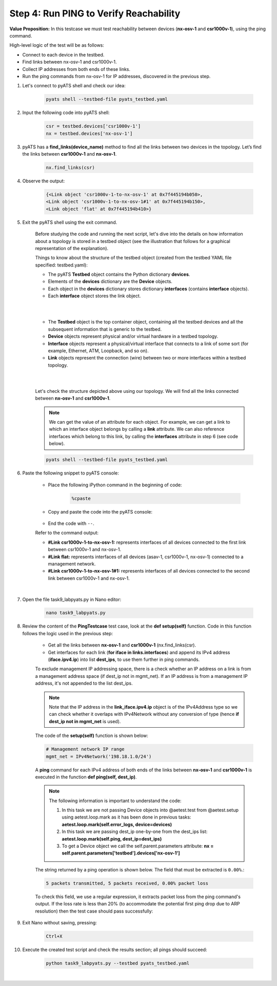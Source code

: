 Step 4: Run PING to Verify Reachability
#######################################

**Value Proposition:** In this testcase we must test reachability between devices (**nx-osv-1** and **csr1000v-1**), using the ping command.

High-level logic of the test will be as follows:

- Connect to each device in the testbed.
- Find links between nx-osv-1 and csr1000v-1.
- Collect IP addresses from both ends of these links.
- Run the ping commands from nx-osv-1 for IP addresses, discovered in the previous step.

#. Let's connect to pyATS shell and check our idea:

    .. code-block:: bash

        pyats shell --testbed-file pyats_testbed.yaml

#. Input the following code into pyATS shell:

    .. code-block:: python

        csr = testbed.devices['csr1000v-1']
        nx = testbed.devices['nx-osv-1']

#. pyATS has a **find_links(device_name)** method to find all the links between two devices in the topology. Let’s find the links between **csr1000v-1** and **nx-osv-1**.

    .. code-block:: python

        nx.find_links(csr)

#. Observe the output:

    .. code-block:: bash

        {<Link object 'csr1000v-1-to-nx-osv-1' at 0x7f445194b050>,
        <Link object 'csr1000v-1-to-nx-osv-1#1' at 0x7f445194b150>,
        <Link object 'flat' at 0x7f445194b410>}

#. Exit the pyATS shell using the exit command.

    Before studying the code and running the next script, let's dive into the details on how information about a topology is stored in a testbed object (see the illustration that follows for a graphical representation of the explanation).

    Things to know about the structure of the testbed object (created from the testbed YAML file specified: testbed.yaml):

    - The pyATS **Testbed** object contains the Python dictionary **devices**.
    - Elements of the **devices** dictionary are the **Device** objects.
    - Each object in the **devices** dictionary stores dictionary **interfaces** (contains **interface** objects).
    - Each **interface** object stores the link object.

    |

    .. image:: images/testbed_object_structure.png
        :width: 75%
        :align: center
    
    |

    - The **Testbed** object is the top container object, containing all the testbed devices and all the subsequent information that is generic to the    testbed.
    - **Device** objects represent physical and/or virtual hardware in a testbed topology.
    - **Interface** objects represent a physical/virtual interface that connects to a link of some sort (for example, Ethernet, ATM, Loopback, and so on).
    - **Link** objects represent the connection (wire) between two or more interfaces within a testbed topology.

    |

    .. image:: images/links-representation.png
        :width: 75%
        :align: center
    
    |

    Let's check the structure depicted above using our topology. We will find all the links connected between **nx-osv-1** and **csr1000v-1**.

    .. note::
        We can get the value of an attribute for each object. For example, we can get a link to which an interface object belongs by calling a **link** attribute. We can also reference interfaces which belong to this link, by calling the **interfaces** attribute in step 6 (see code below).

    .. code-block:: bash

        pyats shell --testbed-file pyats_testbed.yaml

#. Paste the following snippet to pyATS console:

    - Place the following iPython command in the beginning of code:

        .. code-block:: bash

            %cpaste

    - Copy and paste the code into the pyATS console:

        .. code-block:: python
            :emphasize-lines: 7

            csr = testbed.devices['csr1000v-1']
            nx = testbed.devices['nx-osv-1']
            links = nx.find_links(csr)
            
            for link in links:
            print(f'#{link}')
            for link_iface in link.interfaces:
                print(f'##{link_iface}')
                print(f'###link_iface.ipv4 = {link_iface.ipv4}, {type(link_iface.ipv4)}')
                print(f'###link_iface.ipv4.ip = {link_iface.ipv4.ip}, {type(link_iface.ipv4.ip)}')

    - End the code with ``--``.

    Refer to the command output:

    - **#Link csr1000v-1-to-nx-osv-1:** represents interfaces of all devices connected to the first link between csr1000v-1 and nx-osv-1.
    - **#Link flat:** represents interfaces of all devices (asav-1, csr1000v-1, nx-osv-1) connected to a management network.
    - **#Link csr1000v-1-to-nx-osv-1#1:** represents interfaces of all devices connected to the second link between csr1000v-1 and nx-osv-1.

    |

    .. image:: images/links-output.png
        :width: 75%
        :align: center

#. Open the file task9_labpyats.py in Nano editor:

    .. code-block:: bash

        nano task9_labpyats.py

#. Review the content of the **PingTestcase** test case, look at the **def setup(self)** function. Code in this function follows the logic used in the previous step:

    - Get all the links between **nx-osv-1** and **csr1000v-1** (nx.find_links(csr).
    - Get interfaces for each link (**for iface in links.interfaces**) and append its IPv4 address (**iface.ipv4.ip**) into list **dest_ips**, to use them further in ping commands.

    To exclude management IP addressing space, there is a check whether an IP address on a link is from a management address space (if dest_ip not in mgmt_net). If an IP address is from a management IP address, it's not appended to the list dest_ips.

    .. note::
        Note that the IP address in the **link_iface.ipv4.ip** object is of the IPv4Address type so we can check whether it overlaps with IPv4Network without any conversion of type (hence **if dest_ip not in mgmt_net** is used).

    The code of the **setup(self)** function is shown below:

    .. code-block:: python

        # Management network IP range
        mgmt_net = IPv4Network('198.18.1.0/24')

    .. code-block:: python
        :emphasize-lines: 11, 14

        # Find links between NX-OS device and CSR1000v
        links = nx.find_links(csr)

        for link in links:
            # process each link between devices

            for link_iface in link.interfaces:
                # process each interface (side) of the
                # link and extract IP address from it

                dest_ip = link_iface.ipv4.ip

                # Check that destination IP is not from management IP range
                if dest_ip not in mgmt_net:
                    log.info(f'{link_iface.name}:{link_iface.ipv4.ip}')
                    dest_ips.append(link_iface.ipv4.ip)
                else:
                    log.info(f'Skipping link_iface {link_iface.name} '
                             f'from management subnet')

    A **ping** command for each IPv4 address of both ends of the links between **nx-osv-1** and **csr1000v-1** is executed in the function **def ping(self, dest_ip)**.

    .. note::
        The following information is important to understand the code:

        1.  In this task we are not passing Device objects into @aetest.test from @aetest.setup using aetest.loop.mark as it has been done in previous tasks: **aetest.loop.mark(self.error_logs, device=devices)**

        2.  In this task we are passing dest_ip one-by-one from the dest_ips list: **aetest.loop.mark(self.ping, dest_ip=dest_ips)**

        3.  To get a Device object we call the self.parent.parameters attribute: **nx = self.parent.parameters['testbed'].devices['nx-osv-1']**

    The string returned by a ping operation is shown below. The field that must be extracted is ``0.00%``.:

    .. code-block:: bash

        5 packets transmitted, 5 packets received, 0.00% packet loss

    To check this field, we use a regular expression, it extracts packet loss from the ping command's output. If the loss rate is less than 20% (to accommodate the potential first ping drop due to ARP resolution) then the test case should pass successfully:

    .. code-block:: python
        :emphasize-lines: 1, 4, 7, 10-11

        nx = self.parent.parameters['testbed'].devices['nx-osv-1']

        try:
        result = nx.ping(dest_ip)
        # <…>
        else:
            m = re.search(r"(?P<rate>\d+)\.\d+% packet loss", result)
            loss_rate = m.group('rate')

            if int(loss_rate) < 20:
                self.passed(f'Ping loss rate {loss_rate}%')
            else:
                self.failed('Ping loss rate {loss_rate}%')

#. Exit Nano without saving, pressing:

    .. code-block:: bash

        Ctrl+X

#. Execute the created test script and check the results section; all pings should succeed:

    .. code-block:: bash

        python task9_labpyats.py --testbed pyats_testbed.yaml

    .. image:: images/passed-test-output.png
        :width: 75%
        :align: center

|

.. sectionauthor:: Luis Rueda <lurueda@cisco.com>, Jairo Leon <jaileon@cisco.com>
